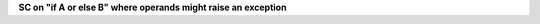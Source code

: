 **SC on "if A or else B" where operands might raise an exception**
  

.. qmlink:: TCIndexImporter

   *


